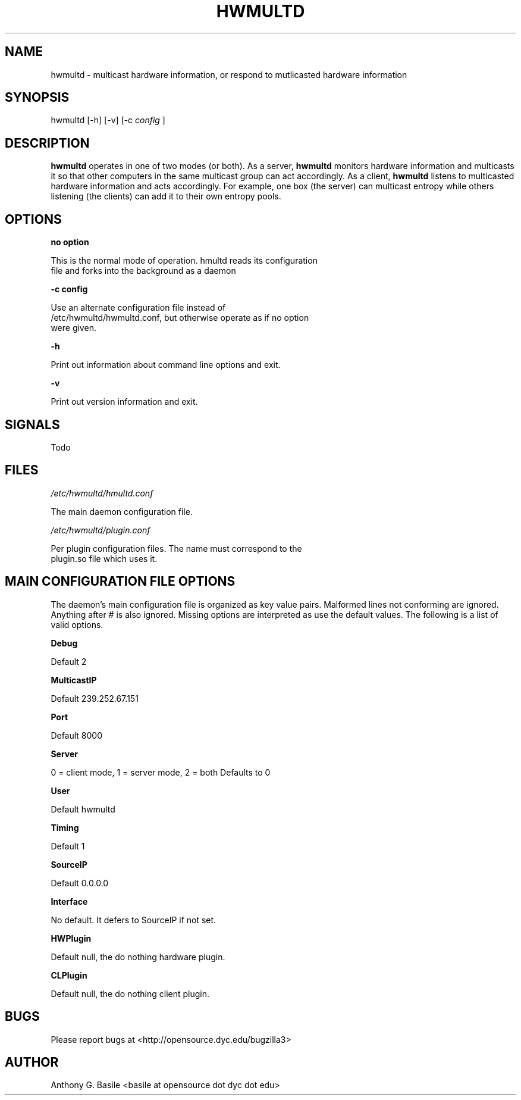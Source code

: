 .\" Automatically generated by Pod::Man 2.23 (Pod::Simple 3.14)
.\"
.\" Standard preamble:
.\" ========================================================================
.de Sp \" Vertical space (when we can't use .PP)
.if t .sp .5v
.if n .sp
..
.de Vb \" Begin verbatim text
.ft CW
.nf
.ne \\$1
..
.de Ve \" End verbatim text
.ft R
.fi
..
.\" Set up some character translations and predefined strings.  \*(-- will
.\" give an unbreakable dash, \*(PI will give pi, \*(L" will give a left
.\" double quote, and \*(R" will give a right double quote.  \*(C+ will
.\" give a nicer C++.  Capital omega is used to do unbreakable dashes and
.\" therefore won't be available.  \*(C` and \*(C' expand to `' in nroff,
.\" nothing in troff, for use with C<>.
.tr \(*W-
.ds C+ C\v'-.1v'\h'-1p'\s-2+\h'-1p'+\s0\v'.1v'\h'-1p'
.ie n \{\
.    ds -- \(*W-
.    ds PI pi
.    if (\n(.H=4u)&(1m=24u) .ds -- \(*W\h'-12u'\(*W\h'-12u'-\" diablo 10 pitch
.    if (\n(.H=4u)&(1m=20u) .ds -- \(*W\h'-12u'\(*W\h'-8u'-\"  diablo 12 pitch
.    ds L" ""
.    ds R" ""
.    ds C` ""
.    ds C' ""
'br\}
.el\{\
.    ds -- \|\(em\|
.    ds PI \(*p
.    ds L" ``
.    ds R" ''
'br\}
.\"
.\" Escape single quotes in literal strings from groff's Unicode transform.
.ie \n(.g .ds Aq \(aq
.el       .ds Aq '
.\"
.\" If the F register is turned on, we'll generate index entries on stderr for
.\" titles (.TH), headers (.SH), subsections (.SS), items (.Ip), and index
.\" entries marked with X<> in POD.  Of course, you'll have to process the
.\" output yourself in some meaningful fashion.
.ie \nF \{\
.    de IX
.    tm Index:\\$1\t\\n%\t"\\$2"
..
.    nr % 0
.    rr F
.\}
.el \{\
.    de IX
..
.\}
.\"
.\" Accent mark definitions (@(#)ms.acc 1.5 88/02/08 SMI; from UCB 4.2).
.\" Fear.  Run.  Save yourself.  No user-serviceable parts.
.    \" fudge factors for nroff and troff
.if n \{\
.    ds #H 0
.    ds #V .8m
.    ds #F .3m
.    ds #[ \f1
.    ds #] \fP
.\}
.if t \{\
.    ds #H ((1u-(\\\\n(.fu%2u))*.13m)
.    ds #V .6m
.    ds #F 0
.    ds #[ \&
.    ds #] \&
.\}
.    \" simple accents for nroff and troff
.if n \{\
.    ds ' \&
.    ds ` \&
.    ds ^ \&
.    ds , \&
.    ds ~ ~
.    ds /
.\}
.if t \{\
.    ds ' \\k:\h'-(\\n(.wu*8/10-\*(#H)'\'\h"|\\n:u"
.    ds ` \\k:\h'-(\\n(.wu*8/10-\*(#H)'\`\h'|\\n:u'
.    ds ^ \\k:\h'-(\\n(.wu*10/11-\*(#H)'^\h'|\\n:u'
.    ds , \\k:\h'-(\\n(.wu*8/10)',\h'|\\n:u'
.    ds ~ \\k:\h'-(\\n(.wu-\*(#H-.1m)'~\h'|\\n:u'
.    ds / \\k:\h'-(\\n(.wu*8/10-\*(#H)'\z\(sl\h'|\\n:u'
.\}
.    \" troff and (daisy-wheel) nroff accents
.ds : \\k:\h'-(\\n(.wu*8/10-\*(#H+.1m+\*(#F)'\v'-\*(#V'\z.\h'.2m+\*(#F'.\h'|\\n:u'\v'\*(#V'
.ds 8 \h'\*(#H'\(*b\h'-\*(#H'
.ds o \\k:\h'-(\\n(.wu+\w'\(de'u-\*(#H)/2u'\v'-.3n'\*(#[\z\(de\v'.3n'\h'|\\n:u'\*(#]
.ds d- \h'\*(#H'\(pd\h'-\w'~'u'\v'-.25m'\f2\(hy\fP\v'.25m'\h'-\*(#H'
.ds D- D\\k:\h'-\w'D'u'\v'-.11m'\z\(hy\v'.11m'\h'|\\n:u'
.ds th \*(#[\v'.3m'\s+1I\s-1\v'-.3m'\h'-(\w'I'u*2/3)'\s-1o\s+1\*(#]
.ds Th \*(#[\s+2I\s-2\h'-\w'I'u*3/5'\v'-.3m'o\v'.3m'\*(#]
.ds ae a\h'-(\w'a'u*4/10)'e
.ds Ae A\h'-(\w'A'u*4/10)'E
.    \" corrections for vroff
.if v .ds ~ \\k:\h'-(\\n(.wu*9/10-\*(#H)'\s-2\u~\d\s+2\h'|\\n:u'
.if v .ds ^ \\k:\h'-(\\n(.wu*10/11-\*(#H)'\v'-.4m'^\v'.4m'\h'|\\n:u'
.    \" for low resolution devices (crt and lpr)
.if \n(.H>23 .if \n(.V>19 \
\{\
.    ds : e
.    ds 8 ss
.    ds o a
.    ds d- d\h'-1'\(ga
.    ds D- D\h'-1'\(hy
.    ds th \o'bp'
.    ds Th \o'LP'
.    ds ae ae
.    ds Ae AE
.\}
.rm #[ #] #H #V #F C
.\" ========================================================================
.\"
.IX Title "HWMULTD 1"
.TH HWMULTD 1 "2011-07-02" "perl v5.12.3" "User Contributed Perl Documentation"
.\" For nroff, turn off justification.  Always turn off hyphenation; it makes
.\" way too many mistakes in technical documents.
.if n .ad l
.nh
.SH "NAME"
hwmultd \- multicast hardware information, or respond to mutlicasted hardware
information
.SH "SYNOPSIS"
.IX Header "SYNOPSIS"
hwmultd [\-h] [\-v] [\-c \fIconfig\fR ]
.SH "DESCRIPTION"
.IX Header "DESCRIPTION"
\&\fBhwmultd\fR operates in one of two modes (or both).  As a server, \fBhwmultd\fR
monitors hardware information and multicasts it so that other computers in
the same multicast group can act accordingly.  As a client, \fBhwmultd\fR
listens to multicasted hardware information and acts accordingly.  For
example, one box (the server) can multicast entropy while others listening
(the clients) can add it to their own entropy pools.
.SH "OPTIONS"
.IX Header "OPTIONS"
\&\fBno option\fR
.PP
.Vb 2
\&        This is the normal mode of operation.  hmultd reads its configuration
\&        file and forks into the background as a daemon
.Ve
.PP
\&\fB\-c config\fR
.PP
.Vb 3
\&        Use an alternate configuration file instead of
\&        /etc/hwmultd/hwmultd.conf, but otherwise operate as if no option
\&        were given.
.Ve
.PP
\&\fB\-h\fR
.PP
.Vb 1
\&        Print out information about command line options and exit.
.Ve
.PP
\&\fB\-v\fR
.PP
.Vb 1
\&        Print out version information and exit.
.Ve
.SH "SIGNALS"
.IX Header "SIGNALS"
Todo
.SH "FILES"
.IX Header "FILES"
\&\fI/etc/hwmultd/hmultd.conf\fR
.PP
.Vb 1
\&        The main daemon configuration file.
.Ve
.PP
\&\fI/etc/hwmultd/plugin.conf\fR
.PP
.Vb 2
\&        Per plugin configuration files.  The name must correspond to the
\&        plugin.so file which uses it.
.Ve
.SH "MAIN CONFIGURATION FILE OPTIONS"
.IX Header "MAIN CONFIGURATION FILE OPTIONS"
The daemon's main configuration file is organized as key value pairs.  Malformed
lines not conforming are ignored.  Anything after # is also ignored.  Missing
options are interpreted as use the default values.  The following is a list of
valid options.
.PP
\&\fBDebug\fR
.PP
.Vb 1
\&        Default 2
.Ve
.PP
\&\fBMulticastIP\fR
.PP
.Vb 1
\&        Default 239.252.67.151
.Ve
.PP
\&\fBPort\fR
.PP
.Vb 1
\&        Default 8000
.Ve
.PP
\&\fBServer\fR
.PP
.Vb 1
\&        0 = client mode, 1 = server mode, 2 = both Defaults to 0
.Ve
.PP
\&\fBUser\fR
.PP
.Vb 1
\&        Default hwmultd
.Ve
.PP
\&\fBTiming\fR
.PP
.Vb 1
\&        Default 1
.Ve
.PP
\&\fBSourceIP\fR
.PP
.Vb 1
\&        Default 0.0.0.0
.Ve
.PP
\&\fBInterface\fR
.PP
.Vb 1
\&        No default.  It defers to SourceIP if not set.
.Ve
.PP
\&\fBHWPlugin\fR
.PP
.Vb 1
\&        Default null, the do nothing hardware plugin.
.Ve
.PP
\&\fBCLPlugin\fR
.PP
.Vb 1
\&        Default null, the do nothing client plugin.
.Ve
.SH "BUGS"
.IX Header "BUGS"
Please report bugs at <http://opensource.dyc.edu/bugzilla3>
.SH "AUTHOR"
.IX Header "AUTHOR"
Anthony G. Basile <basile at opensource dot dyc dot edu>
